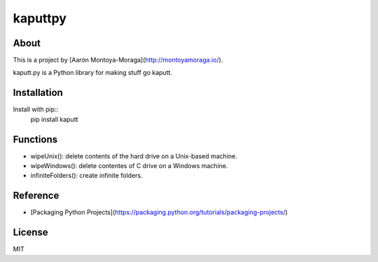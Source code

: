kaputtpy
==========

About
-----

This is a project by [Aarón Montoya-Moraga](http://montoyamoraga.io/).

kaputt.py is a Python library for making stuff go kaputt.

Installation
------------

Install with pip::
  pip install kaputt


Functions
---------

* wipeUnix(): delete contents of the hard drive on a Unix-based machine.
* wipeWindows(): delete contentes of C drive on a Windows machine.
* infiniteFolders(): create infinite folders.

Reference
---------

* [Packaging Python Projects](https://packaging.python.org/tutorials/packaging-projects/)

License
-------

MIT
